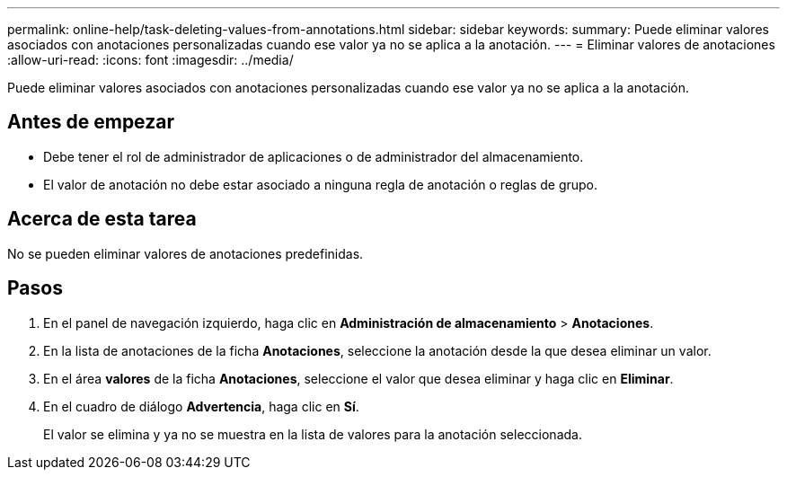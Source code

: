 ---
permalink: online-help/task-deleting-values-from-annotations.html 
sidebar: sidebar 
keywords:  
summary: Puede eliminar valores asociados con anotaciones personalizadas cuando ese valor ya no se aplica a la anotación. 
---
= Eliminar valores de anotaciones
:allow-uri-read: 
:icons: font
:imagesdir: ../media/


[role="lead"]
Puede eliminar valores asociados con anotaciones personalizadas cuando ese valor ya no se aplica a la anotación.



== Antes de empezar

* Debe tener el rol de administrador de aplicaciones o de administrador del almacenamiento.
* El valor de anotación no debe estar asociado a ninguna regla de anotación o reglas de grupo.




== Acerca de esta tarea

No se pueden eliminar valores de anotaciones predefinidas.



== Pasos

. En el panel de navegación izquierdo, haga clic en *Administración de almacenamiento* > *Anotaciones*.
. En la lista de anotaciones de la ficha *Anotaciones*, seleccione la anotación desde la que desea eliminar un valor.
. En el área *valores* de la ficha *Anotaciones*, seleccione el valor que desea eliminar y haga clic en *Eliminar*.
. En el cuadro de diálogo *Advertencia*, haga clic en *Sí*.
+
El valor se elimina y ya no se muestra en la lista de valores para la anotación seleccionada.


